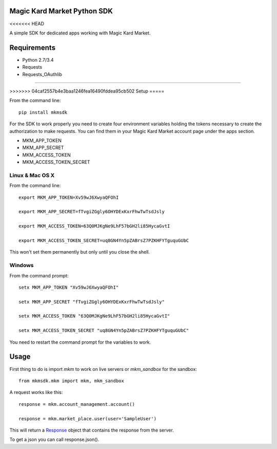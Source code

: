 Magic Kard Market Python SDK
============================

.. image:: https://badge.fury.io/py/mkmsdk.png
    :target: http://badge.fury.io/py/mkmsdk

.. image:: https://readthedocs.org/projects/mkm-sdk/badge/?version=latest
    :target: http://mkm-sdk.readthedocs.org/en/latest/
<<<<<<< HEAD

A simple SDK for dedicated apps working with Magic Kard Market.

Requirements
============

* Python 2.7/3.4
* Requests
* Requests_OAuthlib

=======
    
>>>>>>> 04caf2557b4e3baa1246fea16490fddea95cb502
Setup
=====

From the command line::

    pip install mkmsdk

For the SDK to work properly you need to create four environment variables holding the tokens necessary to create the
authorization to make requests. You can find them in your Magic Kard Market account page under the apps section.

* MKM_APP_TOKEN
* MKM_APP_SECRET
* MKM_ACCESS_TOKEN
* MKM_ACCESS_TOKEN_SECRET


Linux & Mac OS X
----------------

From the command line::

    export MKM_APP_TOKEN=Xv59wJ6XwyaQFOhI

    export MKM_APP_SECRET=fTvgiZGgly6OHYDExKxrFhwTwTsdJsly

    export MKM_ACCESS_TOKEN=63Q0MJKgNe9LhF57bGH2li85HycaGvtI

    export MKM_ACCESS_TOKEN_SECRET=uq8GN4Yn5pZABrsZ7PZKHFYTguquGUbC

This won't set them permanently but only until you close the shell.


Windows
-------

From the command prompt::

    setx MKM_APP_TOKEN "Xv59wJ6XwyaQFOhI"

    setx MKM_APP_SECRET "fTvgiZGgly6OHYDExKxrFhwTwTsdJsly"

    setx MKM_ACCESS_TOKEN "63Q0MJKgNe9LhF57bGH2li85HycaGvtI"

    setx MKM_ACCESS_TOKEN_SECRET "uq8GN4Yn5pZABrsZ7PZKHFYTguquGUbC"

You need to restart the command prompt for the variables to work.

Usage
=====

First thing to do is import `mkm` to work on live servers or `mkm_sandbox` for the sandbox::

    from mkmsdk.mkm import mkm, mkm_sandbox

A request works like this::

    response = mkm.account_management.account()

    response = mkm.market_place.user(user='SampleUser')

This will return a `Response <http://docs.python-requests.org/en/latest/api/?highlight=response#requests.Response/>`_
object that contains the response from the server.

To get a json you can call response.json().
